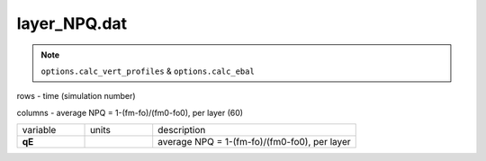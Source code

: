 layer_NPQ.dat
===============

.. Note:: ``options.calc_vert_profiles`` & ``options.calc_ebal``

rows - time (simulation number)

columns - average NPQ = 1-(fm-fo)/(fm0-fo0), per layer (60)

.. list-table::
    :widths: 20 20 60

    * - variable
      - units
      - description
    * - **qE**
      -
      - average NPQ = 1-(fm-fo)/(fm0-fo0), per layer
